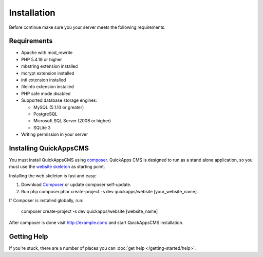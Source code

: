 Installation
############

Before continue make sure you your server meets the following
requirements.

Requirements
============

-  Apache with mod\_rewrite
-  PHP 5.4.19 or higher
-  mbstring extension installed
-  mcrypt extension installed
-  intl extension installed
-  fileinfo extension installed
-  PHP safe mode disabled
-  Supported database storage engines:

   -  MySQL (5.1.10 or greater)
   -  PostgreSQL
   -  Microsoft SQL Server (2008 or higher)
   -  SQLite 3

-  Writing permission in your server

Installing QuickAppsCMS
=======================

You must install QuickAppsCMS using
`composer <http://getcomposer.org>`__. QuickApps CMS is designed to run
as a stand alone application, so you must use the `website
skeleton <https://github.com/QuickAppsCMS/website>`__ as starting point.

Installing the web skeleton is fast and easy:

1. Download `Composer <http://getcomposer.org/doc/00-intro.md>`__ or
   update composer self-update.
2. Run php composer.phar create-project -s dev quickapps/website
   [your\_website\_name].

If Composer is installed globally, run:

    composer create-project -s dev quickapps/website [website\_name]

After composer is done visit http://example.com/ and start QuickAppsCMS
installation.

Getting Help
============

If you're stuck, there are a number of places you can :doc:`get help </getting-started/help>`.
